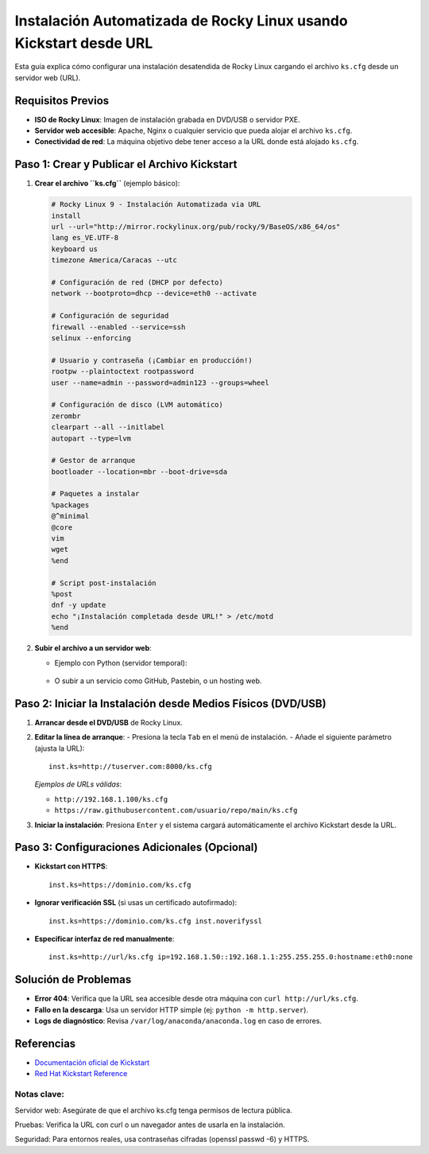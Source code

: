 ==========================================================
Instalación Automatizada de Rocky Linux usando Kickstart desde URL
==========================================================

Esta guía explica cómo configurar una instalación desatendida de Rocky Linux cargando el archivo ``ks.cfg`` desde un servidor web (URL).

----------------------------
Requisitos Previos
----------------------------

- **ISO de Rocky Linux**: Imagen de instalación grabada en DVD/USB o servidor PXE.
- **Servidor web accesible**: Apache, Nginx o cualquier servicio que pueda alojar el archivo ``ks.cfg``.
- **Conectividad de red**: La máquina objetivo debe tener acceso a la URL donde está alojado ``ks.cfg``.

----------------------------------------
Paso 1: Crear y Publicar el Archivo Kickstart
----------------------------------------

1. **Crear el archivo ``ks.cfg``** (ejemplo básico):

   .. code-block:: bash

      # Rocky Linux 9 - Instalación Automatizada via URL
      install
      url --url="http://mirror.rockylinux.org/pub/rocky/9/BaseOS/x86_64/os"
      lang es_VE.UTF-8
      keyboard us
      timezone America/Caracas --utc

      # Configuración de red (DHCP por defecto)
      network --bootproto=dhcp --device=eth0 --activate

      # Configuración de seguridad
      firewall --enabled --service=ssh
      selinux --enforcing

      # Usuario y contraseña (¡Cambiar en producción!)
      rootpw --plaintoctext rootpassword
      user --name=admin --password=admin123 --groups=wheel

      # Configuración de disco (LVM automático)
      zerombr
      clearpart --all --initlabel
      autopart --type=lvm

      # Gestor de arranque
      bootloader --location=mbr --boot-drive=sda

      # Paquetes a instalar
      %packages
      @^minimal
      @core
      vim
      wget
      %end

      # Script post-instalación
      %post
      dnf -y update
      echo "¡Instalación completada desde URL!" > /etc/motd
      %end

2. **Subir el archivo a un servidor web**:

   - Ejemplo con Python (servidor temporal):

    .. code-block:: bash
        python3 -m http.server 8000


   - O subir a un servicio como GitHub, Pastebin, o un hosting web.

----------------------------------------
Paso 2: Iniciar la Instalación desde Medios Físicos (DVD/USB)
----------------------------------------

1. **Arrancar desde el DVD/USB** de Rocky Linux.
2. **Editar la línea de arranque**:
   - Presiona la tecla ``Tab`` en el menú de instalación.
   - Añade el siguiente parámetro (ajusta la URL)::

        inst.ks=http://tuserver.com:8000/ks.cfg

   *Ejemplos de URLs válidas*:

   - ``http://192.168.1.100/ks.cfg``
   - ``https://raw.githubusercontent.com/usuario/repo/main/ks.cfg``

3. **Iniciar la instalación**: Presiona ``Enter`` y el sistema cargará automáticamente el archivo Kickstart desde la URL.

----------------------------------------
Paso 3: Configuraciones Adicionales (Opcional)
----------------------------------------

- **Kickstart con HTTPS**::

    inst.ks=https://dominio.com/ks.cfg

- **Ignorar verificación SSL** (si usas un certificado autofirmado)::

    inst.ks=https://dominio.com/ks.cfg inst.noverifyssl

- **Especificar interfaz de red manualmente**::

    inst.ks=http://url/ks.cfg ip=192.168.1.50::192.168.1.1:255.255.255.0:hostname:eth0:none

----------------------------------------
Solución de Problemas
----------------------------------------

- **Error 404**: Verifica que la URL sea accesible desde otra máquina con ``curl http://url/ks.cfg``.
- **Fallo en la descarga**: Usa un servidor HTTP simple (ej: ``python -m http.server``).
- **Logs de diagnóstico**: Revisa ``/var/log/anaconda/anaconda.log`` en caso de errores.

----------------------------------------
Referencias
----------------------------------------

- `Documentación oficial de Kickstart <https://docs.rockylinux.org/guides/kickstart/>`_
- `Red Hat Kickstart Reference <https://access.redhat.com/documentation/en-us/red_hat_enterprise_linux/9/html/performing_an_advanced_rhel_installation/kickstart-commands-and-options-reference_installing-rhel-as-an-experienced-user>`_

Notas clave:
----------------

Servidor web: Asegúrate de que el archivo ks.cfg tenga permisos de lectura pública.

Pruebas: Verifica la URL con curl o un navegador antes de usarla en la instalación.

Seguridad: Para entornos reales, usa contraseñas cifradas (openssl passwd -6) y HTTPS.
